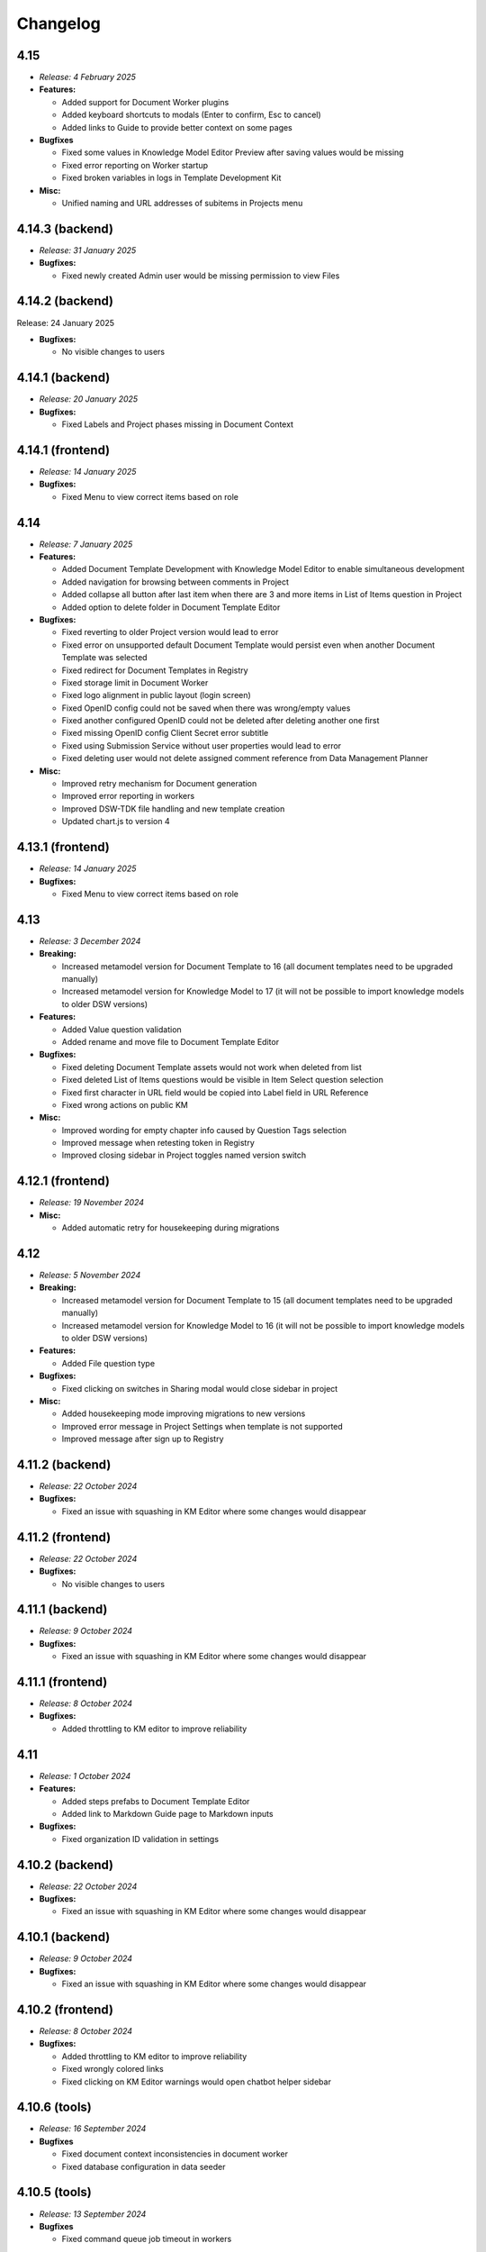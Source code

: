 Changelog
*********

.. _v4.15:

4.15
====

* *Release: 4 February 2025*

* **Features:**

  * Added support for Document Worker plugins
  * Added keyboard shortcuts to modals (Enter to confirm, Esc to cancel)
  * Added links to Guide to provide better context on some pages

* **Bugfixes**

  * Fixed some values in Knowledge Model Editor Preview after saving values would be missing
  * Fixed error reporting on Worker startup
  * Fixed broken variables in logs in Template Development Kit

* **Misc:**

  * Unified naming and URL addresses of subitems in Projects menu

.. _v4.14.3-backend:

4.14.3 (backend)
================

* *Release: 31 January 2025*

* **Bugfixes:**

  * Fixed newly created Admin user would be missing permission to view Files

.. _v4.14.2-backend:

4.14.2 (backend)
================

Release: 24 January 2025

* **Bugfixes:**

  * No visible changes to users

.. _v4.14.1-backend:

4.14.1 (backend)
================

* *Release: 20 January 2025*

* **Bugfixes:**

  * Fixed Labels and Project phases missing in Document Context
  
.. _v4.14.1-frontend:

4.14.1 (frontend)
=================

* *Release: 14 January 2025*

* **Bugfixes:**

  * Fixed Menu to view correct items based on role

.. _v4.14:

4.14
====

* *Release: 7 January 2025*

* **Features:**

  * Added Document Template Development with Knowledge Model Editor to enable simultaneous development
  * Added navigation for browsing between comments in Project
  * Added collapse all button after last item when there are 3 and more items in List of Items question in Project 
  * Added option to delete folder in Document Template Editor

* **Bugfixes:**

  * Fixed reverting to older Project version would lead to error
  * Fixed error on unsupported default Document Template would persist even when another Document Template was selected
  * Fixed redirect for Document Templates in Registry
  * Fixed storage limit in Document Worker
  * Fixed logo alignment in public layout (login screen)
  * Fixed OpenID config could not be saved when there was wrong/empty values
  * Fixed another configured OpenID could not be deleted after deleting another one first
  * Fixed missing OpenID config Client Secret error subtitle
  * Fixed using Submission Service without user properties would lead to error
  * Fixed deleting user would not delete assigned comment reference from Data Management Planner
   
* **Misc:**

  * Improved retry mechanism for Document generation
  * Improved error reporting in workers
  * Improved DSW-TDK file handling and new template creation
  * Updated chart.js to version 4

.. _v4.13.1-frontend:

4.13.1 (frontend)
=================

* *Release: 14 January 2025*

* **Bugfixes:**

  * Fixed Menu to view correct items based on role

.. _v4.13:

4.13
====

* *Release: 3 December 2024*

* **Breaking:**

  * Increased metamodel version for Document Template to 16 (all document templates need to be upgraded manually)
  * Increased metamodel version for Knowledge Model to 17 (it will not be possible to import knowledge models to older DSW versions)

* **Features:**

  * Added Value question validation
  * Added rename and move file to Document Template Editor

* **Bugfixes:**

  * Fixed deleting Document Template assets would not work when deleted from list
  * Fixed deleted List of Items questions would be visible in Item Select question selection
  * Fixed first character in URL field would be copied into Label field in URL Reference
  * Fixed wrong actions on public KM

* **Misc:**

  * Improved wording for empty chapter info caused by Question Tags selection
  * Improved message when retesting token in Registry
  * Improved closing sidebar in Project toggles named version switch

.. _v4.12.1-frontend:

4.12.1 (frontend)
=================

* *Release: 19 November 2024*

* **Misc:**

  * Added automatic retry for housekeeping during migrations

.. _v4.12:

4.12
====

* *Release: 5 November 2024*

* **Breaking:**

  * Increased metamodel version for Document Template to 15 (all document templates need to be upgraded manually)
  * Increased metamodel version for Knowledge Model to 16 (it will not be possible to import knowledge models to older DSW versions)

* **Features:**

  * Added File question type

* **Bugfixes:**

  * Fixed clicking on switches in Sharing modal would close sidebar in project

* **Misc:**

  * Added housekeeping mode improving migrations to new versions
  * Improved error message in Project Settings when template is not supported
  * Improved message after sign up to Registry

.. _v4.11.2-backend:

4.11.2 (backend)
================

* *Release: 22 October 2024*

* **Bugfixes:**

  * Fixed an issue with squashing in KM Editor where some changes would disappear

.. _v4.11.2-frontend:

4.11.2 (frontend)
=================

* *Release: 22 October 2024*

* **Bugfixes:**

  * No visible changes to users

.. _v4.11.1-backend:

4.11.1 (backend)
================

* *Release: 9 October 2024*

* **Bugfixes:**

  * Fixed an issue with squashing in KM Editor where some changes would disappear

.. _v4.11.1-frontend:

4.11.1 (frontend)
=================

* *Release: 8 October 2024*

* **Bugfixes:**

  * Added throttling to KM editor to improve reliability

.. _v4.11:

4.11
====

* *Release: 1 October 2024*

* **Features:**

  * Added steps prefabs to Document Template Editor
  * Added link to Markdown Guide page to Markdown inputs

* **Bugfixes:**

  * Fixed organization ID validation in settings

.. _v4.10.2-backend:

4.10.2 (backend)
================

* *Release: 22 October 2024*

* **Bugfixes:**

  * Fixed an issue with squashing in KM Editor where some changes would disappear

.. _v4.10.1-backend:

4.10.1 (backend)
================

* *Release: 9 October 2024*

* **Bugfixes:**

  * Fixed an issue with squashing in KM Editor where some changes would disappear

.. _v4.10.2-frontend:

4.10.2 (frontend)
=================

* *Release: 8 October 2024*

* **Bugfixes:**

  * Added throttling to KM editor to improve reliability
  * Fixed wrongly colored links
  * Fixed clicking on KM Editor warnings would open chatbot helper sidebar
  
.. _v4.10.6-tools:

4.10.6 (tools)
==============

* *Release: 16 September 2024*

* **Bugfixes**

  * Fixed document context inconsistencies in document worker
  * Fixed database configuration in data seeder

.. _v4.10.5-tools:

4.10.5 (tools)
==============

* *Release: 13 September 2024*

* **Bugfixes**

  * Fixed command queue job timeout in workers

.. _v4.10.4-tools:

4.10.4 (tools)
==============

* *Release: 10 September 2024*

* **Bugfixes:**

  * Fixed selection of SMTP security mechanism in mailer

.. _v4.10.1-frontend:

4.10.1 (frontend)
=================

* *Release: 9 September 2024*

* **Security:**

  * Fixed libexpat vulnerabilities CVE-2024-45490, CVE-2024-45491, CVE-2024-45492

.. _v4.10.3-tools:

4.10.3 (tools)
==============

* *Release: 9 September 2024*

* **Security:**

  * Fixed libexpat vulnerabilities CVE-2024-45490, CVE-2024-45491, CVE-2024-45492

.. _v4.10.2-tools:

4.10.2 (tools)
==============

* *Release: 6 September 2024*

* **Bugfixes:**

  * Fixed build-info.sh script for Git tags

.. _v4.10.1-tools:

4.10.1 (tools)
==============

* *Release: 4 September 2024*

* **Bugfixes:**

  * Fixed unknown metamodel version 14 in TDK

.. _v4.10:

4.10
====

* *Release: 3 September 2024*

* **Breaking:**

  * Increased metamodel version for Document Template to 14 (all document templates need to be upgraded manually)
  * Increased metamodel version for Knowledge Model to 15 (it will not be possible to import knowledge models to older DSW versions)

* **Features:**

  * Added Item Select question type
  * Added Knowledge Model appendix to enable adding references
  * Added order to items in Registry
  * Added information about ongoing migration to all Project tabs
  * Improved wording in tags selection while creating a Project for Knowledge Models with no tags
  * Improved Document Context with additional Project details

* **Bugfixes:**

  * Fixed wrongly displayed time in About modal in Registry
  * Fixed chapter names would be displayed when they had some resolved comments but the switch to display them was turned off
  * Fixed Preview would break after trying to delete used Document Template
  * Fixed error when renaming version in a Project

.. _v4.9.6-tools:

4.9.6 (tools)
==============

* *Release: 16 September 2024*

* **Bugfixes**

  * Fixed document context inconsistencies in document worker
  * Fixed database configuration in data seeder

.. _v4.9.5-tools:

4.9.5 (tools)
==============

* *Release: 13 September 2024*

* **Bugfixes**

  * Fixed command queue job timeout in workers

.. _v4.9.4-tools:

4.9.4 (tools)
=============

* *Release: 10 September 2024*

* **Bugfixes:**

  * Fixed selection of SMTP security mechanism in mailer

.. _v4.9.1-frontend:

4.9.1 (frontend)
================

* *Release: 9 September 2024*

* **Security:**

  * Fixed libexpat vulnerabilities CVE-2024-45490, CVE-2024-45491, CVE-2024-45492

.. _v4.9.3-tools:

4.9.3 (tools)
=============

* *Release: 9 September 2024*

* **Security:**

  * Fixed libexpat vulnerabilities CVE-2024-45490, CVE-2024-45491, CVE-2024-45492

.. _v4.9.2-tools:

4.9.2 (tools)
=============

* *Release: 6 September 2024*

* **Bugfixes:**

  * Fixed build-info.sh script for Git tags

.. _v4.9.1-backend:

4.9.1 (backend)
===============

* *Release: 9 August 2024*

* **Bugfixes:**

  * Fix missing validation when creating a Project through API

.. _v4.9.1-tools:

4.9.1 (tools)
=============

* *Release: 9 August 2024*

* **Security:**

  * Updated Docker image due to vulnerability CVE-2024-38428

.. _v4.9:

4.9
===

* *Release: 6 August 2024*

* **Features:**

  * Added option to view all resolved Comments
  * Added possibility to assign Comments to Users
  * Added Mailer version to About modal in Registry
  * Improved sidetabs (TODOs, Comments and Version History) in Project to be persistent on reload or reopen

* **Bugfixes:**

  * Fixed email was sent when User added themselves to a Project
  * Fixed other present Users name was not visible whole in anonymous Project Sharing

.. _v4.8.1-backend:

4.8.1 (backend)
===============

* *Release: 9 August 2024*

* **Bugfixes:**

  * Fix missing validation when creating a Project through API

.. _v4.8.2-tools:

4.8.2 (tools)
=============

* *Release: 9 August 2024*

* **Security:**

  * Updated Docker image due to vulnerability CVE-2024-38428

.. _v4.8.2-frontend:

4.8.2 (frontend)
================

* *Release: 24 July 2024*

* **Bugfixes:**

  * Fixed integration question search when requests take too long

.. _v4.8.1-frontend:

4.8.1 (frontend)
================

* *Release: 8 July 2024*

* **Security:**

  * Updated Docker image due to vulnerability CVE-2024-5535

.. _v4.8.1-tools:

4.8.1 (tools)
=============

* *Release: 4 July 2024*

* **Security:**

  * Updated Docker image due to vulnerability CVE-2024-5535

.. _v4.8:

4.8
===

* *Release: 2 July 2024*

* **Features:**

  * Added collapse for follow-up questions in Questionnaire
  * Added information on which Document Template was used to create a Document to Documents List
  * Added scroll to newly added Item in List of Items question in a Questionnaire an item in the questionnaire, enhancing clarity by scrolling to newly added item
  * Improved loading of Project Detail
  * Improved error message when using wrong ID/token in Registry
  * Reworked Share modal in Project Detail improving handling of Project link

* **Bugfixes:**

  * Fixed Project would disconnect when closed and reopened too fast
  * Fixed deleting a Project would not be possible if the user was not the owner but had deletion rights
  * Fixed metamodel version label in Registry
  * Fixed revoking all active sessions would delete all App and API keys

* **Misc:**

  * Upgraded Font Awesome used for icons to version 6

.. _v4.7.2-frontend:

4.7.2 (frontend)
================

* *Release: 24 July 2024*

* **Bugfixes:**

  * Fixed integration question search when requests take too long

.. _v4.7.1-frontend:

4.7.1 (frontend)
================

* *Release: 8 July 2024*

* **Security:**

  * Updated Docker image due to vulnerability CVE-2024-5535

.. _v4.7.1-tools:

4.7.1 (tools)
=============

* *Release: 4 July 2024*

* **Security:**

  * Updated Docker image due to vulnerability CVE-2024-5535

.. _v4.7.1-backend:

4.7.1 (backend)
===============

* *Release: 26 June 2024*

* **Bugfixes:**

  * Fixed synchronization of default role

.. _v4.7:

4.7
===

* *Release: 5 June 2024*

* **Features:**

  * Added collapse all items within a List of Items questions in Questionnaire

* **Bugfixes:**

  * Fixed link to Registry from Knowledge Model import
  * Fixed AND button in Projects list filter of users would do nothing

* **Misc:**

  * Unified visual styles of TODOs and Comments in Questionnaire

.. _v4.6.1-backend:

4.6.1 (backend)
===============

* *Release: 26 June 2024*

* **Bugfixes:**

  * Fixed synchronization of default role

.. _v4.6.2-frontend:

4.6.2 (frontend)
================

* *Release: 22 May 2024*

* **Bugfixes**

  * Fixed configurable Registry title
  * Fixed links to book references

.. _v4.6.1-frontend:

4.6.1 (frontend)
================

* *Release: 14 May 2024*

* **Bugfixes**

  * Fixed link to the DSW Registry from Document Template Import

.. _v4.6:

4.6
===

* *Release: 7 May 2024*

* **Features:**

  * Added information to Project Settings that the Project Template has to be shared with others in order to be visible
  * Reworked cancel buttons in create forms

* **Bugfixes**

  * Fixed some parts of Project were not accessible when Project was shared with a public link in edit mode
  * Fixed comments in threads in Projects had random order
  * Fixed routing after clicking on Cancel in several Create forms
  * Fixed redirect after log in from public questionnaire
  * Fixed Markdown newlines using \ would not render correctly in Document
  * Fixed delete buttons in Submission Service settings would submit the whole form
  * Fixed Submission Settings had Save button even when there was no change
  * Fixed create new Document Template form would suggest a wrong version number
  * Fixed some menu items were only partially clickable
  * Fixed rare wrong rendering of icons

.. _v4.5.2-backend:

4.5.2 (backend)
===============

* *Release: 15 April 2024*

* **Bugfixes**

  * Fixed bottleneck in metric and indication computations

.. _v4.5.1-backend:

4.5.1 (backend)
===============

* *Release: 9 April 2024*

* **Bugfixes**

  * No visible changes to users

.. _v4.5.4-frontend:

4.5.4 (frontend)
================

* *Release: 22 May 2024*

* **Bugfixes**

  * Fixed configurable Registry title
  * Fixed links to book references

.. _v4.5.3-frontend:

4.5.3 (frontend)
================

* *Release: 14 May 2024*

* **Bugfixes**

  * Fixed link to the DSW Registry from Document Template Import

.. _v4.5.2-frontend:

4.5.2 (frontend)
================

* *Release: 8 April 2024*

* **Bugfixes**

  * No visible changes to users

.. _v4.5.1-frontend:

4.5.1 (frontend)
================

* *Release: 5 April 2024*

* **Bugfixes**

  * Fixed style customizations

.. _v4.5:

4.5
===

* *Release: 2 April 2024*

* **Features:**

  * Added hide option in secrets settings
  * Added consistent spacing for settings items
  * Improved selected tags in project settings to clarify which tags are selected

* **Bugfixes:**

  * Fixed problem that URL input would not be recognized as URL in textbox fields in forms

.. _v4.4.1-backend:

4.4.1 (backend)
===============

* *Release: 15 April 2024*

* **Bugfixes**

  * Fixed bottleneck in metric and indication computations

.. _v4.4.1-tools:

4.4.1 (tools)
=============

* *Release: 19 March 2024*

* **Bugfixes:**

  * Fixed color handling in mailer

.. _v4.4:

4.4
===

* *Release: 6 March 2024*

* **Features:**

  * Added create project from template from projects list dropdown menu
  * Improved project creation form
  * Improved move functionality in knowledge model editor with highlighting item that is being moved
  * Adjusted color of non-desirable questions

* **Bugfixes:**

  * Fixed downloading documents from read-only sharing projects would not work
  * Fixed migrating project would not change "updated at" value

.. _v4.3.2-tools:

4.3.2 (tools)
=============

* *Release: 19 March 2024*

* **Bugfixes:**

  * Fixed color handling in mailer

.. _v4.3.1-backend:

4.3.1 (backend)
===============

* *Release: 26 February 2024*

* **Bugfixes:**

  * No visible changes to users

.. _v4.3.1-tools:

4.3.1 (tools)
=============

* *Release: 21 February 2024*

* **Bugfixes:**

  * Fixed getting config in mailer for Registry

.. _v4.3:

4.3
===

* *Release: 6 February 2024*

* **Features:**

  * Added possibility to import document templates from registry if unsupported metamodel using update badge
  * Added information who created the feedback to GitHub issue

* **Bugfixes:**

  * Fixed wrong special characters coding in machine actionable formats
  * Fixed unclear error message for forgotten password
  * Fixed TDK watch mode errors after descriptor change
  * Fixed typehints for public projects

.. _v4.2.2-backend:

4.2.2 (backend)
===============

* *Release: 1 February 2024*

* **Bugfixes:**

  * Fixed wrongly shown project tags

.. _v4.2.2-frontend:

4.2.1 (frontend)
================

* *Release: 24 January 2024*

* **Bugfixes:**

  * Fixed project typehints for anonymous users

.. _v4.2.1-backend:

4.2.1 (backend)
===============

* *Release: 24 January 2024*

* **Bugfixes:**

  * Fixed cleaning temporary-generated documents

.. _v4.2.1-tools:

4.2.1 (tools)
=============

* *Release: 8 January 2024*

* **Security:**

  * Use Jinja2 sandboxed environment for document generation.
  * Fixed CVE-2023-7104.

.. _v4.2:

4.2
===

* *Release: 2 January 2024*

* **Bugfixes:**

  * Fixed unset project from document template editor preview on deletion of project.
  * Fixed knowledge model editor buttons position for small screens.
  * Fixed not unfolding project actions menu.
  * Fixed wrong link to SDK in widget integration URL description.

.. _v4.1.1-frontend:

4.1.1 (frontend)
================

* *Release: 18 December 2023*

* **Bugfixes:**

  * Fixed links to questions in questionnaires.

.. _v4.1.2-tools:

4.1.2 (tools)
=============

* *Release: 8 January 2024*

* **Security:**

  * Use Jinja2 sandboxed environment for document generation.
  * Fixed CVE-2023-7104.

.. _v4.1.1-tools:

4.1.1 (tools)
=============

* *Release: 12 December 2023*

* **Bugfixes:**

  * Fixed retry mechanism for command queue used in workers.

.. _v4.1.1-backend:

4.1.1 (backend)
===============

* *Release: 11 December 2023*

* **Bugfixes:**

  * Fixed upgrading the Document Template metamodel version for Document Template Editors.

.. _v4.1:

4.1
===

* *Release: 5 December 2023*

* **Features:**

  * Added project actions and created new `integration SDK <https://github.com/ds-wizard/dsw-integration-sdk>`__ for that and other existing integrations.

* **Bugfixes:**

  * Fixed primary color that didn't work correctly on some elements after 4.0 rework.
  * Fixed Jinja2 template error reporting when generating documents.
  * Fixed pagination after deleting last items in listings.

* **Misc:**

  * Unified UID and GID in Docker images.

.. _v4.0.1-tools:

4.0.1 (tools)
=============

* *Release: 12 December 2023*

* **Bugfixes:**

  * Fixed retry mechanism for command queue used in workers.

.. _v4.0.3-frontend:

4.0.3 (frontend)
================

* *Release: 1 December 2023*

* **Bugfixes:**

  * No visible changes to users.

.. _v4.0.2-frontend:

4.0.2 (frontend)
================

* *Release: 20 November 2023*

* **Bugfixes:**

  * Fixed links to other apps.
  * Fixed clearing tokens after logout.

.. _v4.0.1-backend:

4.0.1 (backend)
===============

* *Release: 14 November 2023*

* **Bugfixes:**

  * Fixed duplicate documents in document lists.

.. _v4.0.1-frontend:

4.0.1 (frontend)
================

* *Release: 14 November 2023*

* **Bugfixes:**

  * Fixed OpenID login buttons.
  * Fixed favicon.

* **Misc:**

  * Removed style version from about dialog (as it is no longer used since 4.0).

.. _v4.0:

4.0
===

* *Release: 13 November 2023*

* **Features:**

  * Introduced nested routes, client now runs on ``/wizard`` and server on ``/wizard-api``, so that both can run on single subdomain.
  * SASS was removed from the client image, and styling options have been reworked.
  * Integration response is now shown as plain text in the questionnaire version history, so the raw Markdown code is not visible there.
  * Added focus to the first input field when adding a new or opening an existing entity in the KM editor.

* **Bugfixes:**

  * Fixed non-desirable follow-up questions in questionnaires so there is no empty box.
  * Fixed warnings for deleted entities in the KM editor.
  * Fixed watch mode termination in TDK in some cases.
  * Fixed creating templates with brackets in name in TDK.

.. _v3.28:

3.28
====

* *Release: 3 October 2023*

* **Features:**

  * Added a button to add another sibling entity in the navigation tree in the knowledge model editor.
  * Question tags are now preselected when creating a project migration if they were used in the original project.
  * Error is now shown in the user create form when the email is already used.
  * Added support for more fonts in PDF documents.
  * Improve the performance of knowledge model editors and projects.

* **Bugfixes:**

  * Fixed selecting of knowledge model on project creation after the selected knowledge model was removed.
  * Fixed user filter on the project list after unselecting a user and selecting another one.
  * Fixed preview of files with incompatible character encoding.
  * Fixed questionnaire navigation tree showing non-desirable questions when they should be hidden.
  * Fixed minor issues in document template selection when creating a new document.
  * Fixed integration in KM editor showing deleted questions are used.

* **Misc:**

  * Changed the default user role from data steward to researcher when a new wizard instance is started.

.. _v3.27.1-tools:

3.27.1 (tools)
==============

* *Release: 20 September 2023*

* **Bugfixes:**

  * Fix detection of PDF output document format.

.. _v3.27.1-backend:

3.27.1 (backend)
================

* *Release: 20 September 2023*

* **Bugfixes:**

  * Fixed document template formats that didn't work under certain conditions.

.. _v3.27.1-frontend:

3.27.1 (frontend)
=================

* *Release: 7 September 2023*

* **Security:**

  * Fixed CVE-2023-32559 and CVE-2023-32002.

.. _v3.27:

3.27
====

* *Release: 5 September 2023*

* **Features:**

  * Added notification emails about newly created and expiring API keys.
  * Added explicit info when there are no questions in an item.

* **Bugfixes:**

  * Fixed filters on list views when changing filters while items are loading.
  * Fixed project tags filter when removing last tag.
  * Fixed Life Science Login badge.

* **Miscs:**

  * Removed credentials authentication from TDK, API keys should be used instead.

.. _v3.26.2-tools:

3.26.2 (tools)
==============

* *Release: 20 September 2023*

* **Bugfixes:**

  * Fix detection of PDF output document format.

.. _v3.26.1-backend:

3.26.1 (backend)
================

* *Release: 20 September 2023*

* **Bugfixes:**

  * Fixed document template formats that didn't work under certain conditions.

.. _v3.26.1-tools:

3.26.1 (tools)
==============

* *Release: 10 August 2023*

* **Bugfixes:**

  * Fixed loading custom mail config in mailer.

.. _v3.26.1-frontend:

3.26.1 (frontend)
=================

* *Release: 10 August 2023*

* **Bugfixes:**

  * Fixed the knowledge model filter on the project list.

.. _v3.26:

3.26
====

* *Release: 1 August 2023*

* **Features:**

  * Added explicit info when there are no questions in a chapter.
  * Comments tab is now highlighted when comments are open on a specific question.

* **Bugfixes:**

  * Fixed cursor on radio input in the document template format selection.
  * Fixed file upload UI in the document template editor.
  * Fixed description in Markdown inputs.
  * Fixed deleting queued documents (the dropdown menu was sometimes disappearing).
  * Fixed link to document template development from the Data Steward dashboard.
  * Fixed displaying of alphabetical identifiers for answers, choices, and items.

* **Misc:**

  * Default role was changed to Researcher when running a fresh instance.
  * Deleting users is now much faster.
  * Upgraded Bootstrap to 5.3.0 in frontend.

* **More:**

  * `API Changelog 3.25.0 ➔ 3.26.0 <https://api-docs.ds-wizard.org/changelogs/3.25.0-3.26.0.html>`__

.. _v3.25.1-tools:

3.25.1 (tools)
==============

* *Release: 10 August 2023*

* **Bugfixes:**

  * Fixed loading custom mail config in mailer.

.. _v3.25.3-frontend:

3.25.3 (frontend)
=================

* *Release: 10 August 2023*

* **Bugfixes:**

  * Fixed the knowledge model filter on the project list.

.. _v3.25.1-backend:

3.25.1 (backend)
=================

* *Release: 19 July 2023*

* **Bugfixes:**

  * Fixed user activation when logging in for the first time using OpenID, and no Terms of Service or Privacy Policy were set.

.. _v3.25.2-frontend:

3.25.2 (frontend)
=================

* *Release: 18 July 2023*

* **Bugfixes:**

  * Fixed preview of item questions in KM Editor that could sometimes cause two items to have the same value when filling them in.

.. _v3.25.1-frontend:

3.25.1 (frontend)
=================

* *Release: 6 July 2023*

* **Bugfixes:**

  * Fixed change logo button in settings (affects only instances where this is enabled).

.. _v3.25:

3.25
====

* *Release: 4 July 2023*

* **Features:**

  * Added revoke all to `active sessions <https://guide.ds-wizard.org/en/3.25/application/profile/edit/active-sessions.html>`__.
  * Added Terms of Service and/or Privacy agreement confirmation during SSO sign up when they are set.
  * `Preview in KM Editor <https://guide.ds-wizard.org/en/3.25/application/knowledge-models/editors/detail/preview.html#km-editor-preview>`__ now opens on current question (corresponding answers are pre-selected if the question is nested).
  * Improved `phase selection <https://guide.ds-wizard.org/en/3.25/application/projects/list/detail/questionnaire.html#questionnaire-current-phase>`__ in questionnaire and phase description is now used.
  * Improved question tags selection when `creating a new project <https://guide.ds-wizard.org/en/3.25/application/projects/list/create.html#create-project-custom>`__ to make it more clear which questions will be used.
  * Added support for uploading more files in document template editor.

* **Bugfixes:**

  * Fixed links from TODOs or comments to questions in collapsed items (they now expand).
  * Fixed SMTP configuration without username and password for authentication.

* **Misc:**

  * Added *robots.txt* to client and server to prevent indexing of the applications.

* **More:**

  * `API Changelog 3.24.0 ➔ 3.25.0 <https://api-docs.ds-wizard.org/changelogs/3.24.0-3.25.0.html>`__

.. _v3.24.1-frontend:

3.24.1 (frontend)
=================

* *Release: 6 July 2023*

* **Bugfixes:**

  * Fixed change logo button in settings (affects only instances where this is enabled).

.. _v3.24.1-backend:

3.24.1 (backend)
================

* *Release: 14 June 2023*

* **Bugfixes:**

  * Fixed generating documents that contain more than one whitespace in the filename.

* **More:**

  * `API Changelog 3.24.0 ➔ 3.24.1 <https://api-docs.ds-wizard.org/changelogs/3.24.0-3.24.1.html>`__

.. _v3.24:

3.24
====

* *Release: 30 May 2023*

* **Features:**

  * List views (such as project list or knowledge model list) have been reworked so that only the results are reloaded instead of the whole page. Therefore, the search field should not loose focus when typing slowly.
  * Added warning before the user session expires.
  * Improved information on detail pages (such as knowledge model or document template).

* **Bugfixes:**

  * Fixed document generation when there were inconsistent replies after questionnaire migration.
  * Fixed icon alignment in questionnaire import.
  * Fixed color transition for menu icons.

* **Misc:**

  * All document templates from DSW Registry now use WeasyPrint instead of wkhtmltopdf for PDF formats.
  * It is recommended to migrate your existing PDF template to `WeasyPrint <https://github.com/ds-wizard/engine-tools/blob/develop/packages/dsw-document-worker/support/steps/weasyprint.md>`__ as wkhtmltopdf will be removed in the future.

* **More:**

  * `API Changelog 3.23.0 ➔ 3.24.0 <https://api-docs.ds-wizard.org/changelogs/3.23.0-3.24.0.html>`__

.. _v3.23.3-backend:

3.23.3 (backend)
================

* *Release: 14 June 2023*

* **Bugfixes:**

  * Fixed generating documents that contain more than one whitespace in the filename.

* **More:**

  * `API Changelog 3.23.2 ➔ 3.23.3 <https://api-docs.ds-wizard.org/changelogs/3.23.2-3.23.3.html>`__

.. _v3.23.2-backend:

3.23.2 (backend)
================

* *Release: 25 May 2023*

* **Bugfixes:**

  * Fixed API key expiration to use the value set when creating it.

* **More:**

  * `API Changelog 3.23.1 ➔ 3.23.2 <https://api-docs.ds-wizard.org/changelogs/3.23.1-3.23.2.html>`__

.. _v3.23.1-backend:

3.23.1 (backend)
================

* *Release: 4 May 2023*

* **Bugfixes:**

  * Fixed loading RSA private key if set only in the ENV variable.

* **More:**

  * `API Changelog 3.23.0 ➔ 3.23.1 <https://api-docs.ds-wizard.org/changelogs/3.23.0-3.23.1.html>`__

.. _v3.23:

3.23
====

* *Release: 2 May 2023*

* **Features:**

  * Added the possibility to generate `API keys <https://guide.ds-wizard.org/en/3.23/application/profile/edit/api-keys.html#api-keys>`__ to access the API instead of using username and password. The API keys also work when 2FA is enabled.
  * Added an overview of all `active sessions <https://guide.ds-wizard.org/en/3.23/application/profile/edit/active-sessions.html>`__.
  * It is now possible to use HTML for `login info <https://guide.ds-wizard.org/en/3.23/application/administration/settings/user-interface/dashboard-and-login-screen.html#login-info>`__.
  * Added possibility for `sidebar login info <https://guide.ds-wizard.org/en/3.23/application/administration/settings/user-interface/dashboard-and-login-screen.html#sidebar-login-info>`__ under the login box.
  * Welcome warning and info have been reworked to `announcements <https://guide.ds-wizard.org/en/3.23/application/administration/settings/user-interface/dashboard-and-login-screen.html#announcements>`__ -- it is now possible to have an unlimited list of announcements of different levels and choose if they are visible on the dashboard and/or login screen.
  * Added sort by created to document template list.
  * Improved progress bar in project migration.
  * The warnings tab in the knowledge model editor is now automatically closed when the last one is resolved.
  * Improved form actions to make them more visible when forms change.

* **Bugfixes:**

  * Fixed project indication calculation after import or project migration.
  * Fixed double error message when deleting failed in list views.
  * Fixed buttons in email templates in Outlook.
  * Fixed phase in a questionnaire after project migration if the phase no longer exists.
  * Fixed dropdown menus in the sidebar when the page was scrolled.
  * Fixed knowledge model export from the knowledge model list.

* **Misc:**

  * Speed up processing and generating of documents.

* **More:**

  * `API Changelog 3.22.0 ➔ 3.23.0 <https://api-docs.ds-wizard.org/changelogs/3.22.0-3.23.0.html>`__

.. _v3.22.1-tools:

3.22.1 (tools)
==============

* *Release: 14 April 2023*

* **Bugfixes:**

  * Fixed sending mails when configuration is loaded from database.

.. _v3.22.3-backend:

3.22.3 (backend)
================

* *Release: 13 April 2023*

* **Bugfixes:**

  * Fixed the selected phase in projects when migrating from a knowledge model without phases to a knowledge model with phases.

* **More:**

  * `API Changelog 3.22.2 ➔ 3.22.3 <https://api-docs.ds-wizard.org/changelogs/3.22.2-3.22.3.html>`__

.. _v3.22.2-backend:

3.22.2 (backend)
================

* *Release: 12 April 2023*

* **Bugfixes:**

  * Fixed an issue that sometimes caused suggesting the same knowledge model multiple times when creating a new project or knowledge model editor.

* **More:**

  * `API Changelog 3.22.1 ➔ 3.22.2 <https://api-docs.ds-wizard.org/changelogs/3.22.1-3.22.2.html>`__

.. _v3.22.1-frontend-backend:

3.22.1 (frontend, backend)
==========================

* *Release: 11 April 2023*

* **Bugfixes:**

  * Fixed database migration of existing KM editors after 3.22 that could cause unexpected KM editor version or missing metadata (such as readme).
  * Fixed publish process in KM editor and Document Template Editor that could be confusing after 3.22 changes.
  * Fixed deleting KM editor when it is migrating.

* **More:**

  * `API Changelog 3.22.0 ➔ 3.22.1 <https://api-docs.ds-wizard.org/changelogs/3.22.0-3.22.1.html>`__

.. _v3.22:

3.22
====

* *Release: 4 April 2023*

* **Features:**

  * Added the possibility to set a knowledge model as deprecated so researchers cannot use it to create new projects.
  * Added `phase editor <https://guide.ds-wizard.org/en/3.22/application/knowledge-models/editors/detail/phases.html#km-editor-phases>`__ to KM Editor (similar to Tag editor).
  * Renamed `Template` tab to `Settings` in the document template editor to make it consistent with KM Editor or Project.
  * Added link to selected project in document template editor preview.
  * Position in the questionnaire is now remembered when switching tabs in the project (such as going to preview and back to the questionnaire).
  * Warnings tab in the project is now automatically closed when the last one is resolved.
  * Projects are no longer filtered by current user if the user is admin.
  * Improved accessibility of unanswered question indications and metrics (as well as adding an option to hide non-desirable questions).
  * Added information about a version of all components in the About modal.
  * Improved add button labels in various forms to make it easier to understand what they add.
  * Added support for DKIM signing for emails.
  * Added experimental `weasyprint step <https://github.com/ds-wizard/engine-tools/blob/develop/packages/dsw-document-worker/support/steps/weasyprint.md>`__ in document templates for better PDF documents generation.
  * User details are now updated in the menu after editing your own profile.
  * Added link to the DSW Registry from locale detail.

* **Bugfixes:**

  * Fixed visible first chapter in KM Editor preview when deleted.
  * Fixed inconsistent update label for badge and action for KM migration.
  * Fixed failing to publish knowledge models due to wrong event squashing in some cases.
  * Fixed redirect to login when opening the project after the session has expired.
  * Fixed a visual bug in the project selection dropdown in the document template editor preview.
  * Fixed text overflow for long questions/answers in the project import view.
  * Fixed image previews in the document template editor.
  * Fixed downloading document template with DSW TDK.
  * Fixed dropdown menu separators in list views.

* **Misc:**

  * Added support for RO-Crates (`RO-Crate Importer <https://github.com/ds-wizard/dsw-ro-crate-importer>`__ and `RO-Crate Template <https://github.com/ds-wizard/ro-crate-template>`__)
  * Improved default English locale metadata.
  * Added support for arm64 builds for most of the Docker images.

* **More:**

  * `API Changelog 3.21.0 ➔ 3.22.0 <https://api-docs.ds-wizard.org/changelogs/3.21.0-3.22.0.html>`__

.. _v3.21:

3.21
====

* *Release: 7 March 2023*
* **Key changes:**
  
  * Two-factor authentication (2FA)
  * i18n support in document templates
  * RO-Crate import/export
  * Warnings on imports
  * Various optimizations and UI fixes

.. _v3.20.3-frontend:

3.20.3 (frontend)
=================

* *Release: 21 February 2023*
* **Key changes:**
  
  * Fix vulnerabilities in the base image

.. _v3.20.2-frontend:

3.20.2 (frontend)
=================

* *Release: 10 February 2023*
* **Key changes:**
  
  * Fix based on when creating new document template

.. _v3.20.2-tools:

3.20.2 (tools)
==============

* *Release: 10 February 2023*
* **Key changes:**
  
  * Fix updating template.json using TDK
  * Fix retrieving app config and questionnaire for documents

.. _v3.20.1-tools:

3.20.1 (tools)
==============

* *Release: 9 February 2023*
* **Key changes:**
  
  * Fix creating document template draft from TDK

.. _v3.20.1-frontend:

3.20.1 (frontend)
=================

* *Release: 8 February 2023*
* **Key changes:**
  
  * Fix document template detail in registry

.. _v3.20:

3.20
====

* *Release: 7 February 2023*
* **Key changes:**
  
  * Document template editor (`idea <https://ideas.ds-wizard.org/posts/10/document-template-editor>`__)
  * Mark document template as legacy
  * Various UI improvements and fixes

.. _v3.19.3-backend:

3.19.3 (backend)
================

* *Release: 17 January 2023*
* **Key changes:**
  
  * Fix importing KM if file contains .ttl

.. _v3.19.2-tools:

3.19.2 (tools)
==============

* *Release: 17 January 2023*
* **Key changes:**
  
  * Fix version identification in tools

.. _v3.19.1-tools:

3.19.1 (tools)
==============

* *Release: 15 January 2023*
* **Key changes:**
  
  * Fix path serialization in TDK

.. _v3.19.2-backend:

3.19.2 (backend)
================

* *Release: 12 January 2023*
* **Key changes:**
  
  * Fix synchronization of locales from Registry

.. _v3.19.1-frontend:

3.19.1 (frontend)
=================

* *Release: 6 January 2023*
* **Key changes:**
  
  * Fix narrow panel in project import view

.. _v3.19.1-backend:

3.19.1 (backend)
================

* *Release: 3 January 2023*
* **Key changes:**
  
  * Fix loading string variable from env

.. _v3.19:

3.19
====

* *Release: 3 January 2023*
* **Key changes:**
  
  * Indications computation
  * Minor UI improvements and fixes

.. _v3.18.4-backend:

3.18.4 (backend)
================

* *Release: 16 December 2022*
* **Key changes:**
  
  * Fix app limit recompute

.. _v3.18.3-frontend:

3.18.3 (frontend)
=================

* *Release: 15 December 2022*
* **Key changes:**
  
  * Fix fallback to default in plural locale strings

.. _v3.18.3-backend:

3.18.3 (backend)
================

* *Release: 2 December 2022*
* **Key changes:**
  
  * Add LOC_PERM in default Admin perms
  * Fix deleting comment threads
  * Fix not sending a questionnaire event uuid when creating document

.. _v3.18.2-frontend:

3.18.2 (frontend)
=================

* *Release: 1 December 2022*
* **Key changes:**
  
  * Fix resolving default locale

.. _v3.18.2-backend:

3.18.2 (backend)
================

* *Release: 1 December 2022*
* **Key changes:**
  
  * Fix resolving default locale

.. _v3.18.1-frontend:

3.18.1 (frontend)
=================

* *Release: 1 December 2022*
* **Key changes:**
  
  * Fix import link from outdated KM alert

.. _v3.18.1-backend:

3.18.1 (backend)
================

* *Release: 1 December 2022*
* **Key changes:**
  
  * Fix description, readme and primary key for locale
  * Fix creating locale when app is registered

.. _v3.18:

3.18
====

* *Release: 29 November 2022*
* **Key changes:**
  
  * Localizations (`idea <https://ideas.ds-wizard.org/posts/23/translate-into-other-languages>`__)
  * Filter file extensions when importing KM or template
  * Logout user when 401 received from API on dashboard

.. _v3.17.1-frontend:

3.17.1 (frontend)
=================

* *Release: 14 November 2022*
* **Key changes:**
  
  * Fix security vulnerabilities in base image

.. _v3.17:

3.17
====

* *Release: 1 November 2022*
* **Key changes:**
  
  * Consistency checks before publishing KM (`idea <https://ideas.ds-wizard.org/posts/77/check-some-consistency-before-publishing-new-km>`__)
  * Filter projects by KM (`idea <https://ideas.ds-wizard.org/posts/87/filter-projects-by-km>`__)
  * Support for ZIP/TAR archives and Excel exports
  * Use of gettext for client localizations
  * Support for OpenID logout functionality

.. _v3.16.3-backend:

3.16.3 (backend)
================

* *Release: 27 October 2022*
* **Key changes:**
  
  * Fix parsing datetime from database

.. _v3.16.2-backend:

3.16.2 (backend)
================

* *Release: 12 October 2022*
* **Key changes:**
  
  * Remove KnowledgeModelCache, PackageCache, QuestionnaireContentCache, and QuestionnaireReportCache

.. _v3.16.1-backend:

3.16.1 (backend)
================

* *Release: 6 October 2022*
* **Key changes:**
  
  * Fix synchronizing feedback issues
  * Fix deleting user when user is set to createdBy in KM editor and questionnaire
  * Fix questionnaire recompute job

.. _v3.16:

3.16
====

* *Release: 4 October 2022*
* **Key changes:**
  
  * Import for replies from other questionnaires (`idea <https://ideas.ds-wizard.org/posts/5/import-answers-to-questionnaires>`__)
  * Collapsible and movable items in list questions
  * Main menu grouping
  * Speed optimizations and refactoring

.. _v3.15.3-tools:

3.15.3 (tools)
==============

* *Release: 17 September 2022*
* **Key changes:**
  
  * Fix worker on-start DB query memory leaks

.. _v3.15.1-backend:

3.15.1 (backend)
================

* *Release: 14 September 2022*
* **Key changes:**
  
  * Add nonce to OpenID

.. _v3.15.2-frontend:

3.15.2 (frontend)
=================

* *Release: 14 September 2022*
* **Key changes:**
  
  * Add nonce to OpenID

.. _v3.15.2-tools:

3.15.2 (tools)
==============

* *Release: 7 September 2022*
* **Key changes:**
  
  * Fix timezone for job retrieval in workers

.. _v3.15.1-frontend:

3.15.1 (frontend)
=================

* *Release: 7 September 2022*
* **Key changes:**
  
  * Fix document and project template labels

.. _v3.15.1-tools:

3.15.1 (tools)
==============

* *Release: 7 September 2022*
* **Key changes:**

  * Fix document generation exception handling

.. _v3.15:

3.15
====

* *Release: 5 September 2022*
* **Key changes:**
  
  * Project loading optimization
  * Python components refactoring
  * Several other fixes and refactoring

.. _v3.14.1-tools:

3.14.1 (tools)
==============

* *Release: 4 August 2022*
* **Key changes:**
  
  * Fix package-data in dsw-tdk (`new` command)

.. _v3.14.1-backend:

3.14.1 (backend)
================

* *Release: 4 August 2022*
* **Key changes:**
  
  * Fix document preview for anonymous users
  * Fix OpenID and template export endpoints not to require a transaction

.. _v3.14:

3.14
====

* *Release: 2 August 2022*
* **Key changes:**
  
  * Migrate to Bootstrap 5
  * Improve authentication for downloads
  * Python components refactoring

.. _v3.13:

3.13
====

* *Release: 28 June 2022*
* **Key changes:**
  
  * Prevent user leave unsaved changes
  * Improved exceptions monitoring

.. _v3.12.1-tools:

3.12.1 (tools)
==============

* *Release: 13 June 2022*
* **Key changes:**
  
  * Fix document context for anonymous projects

.. _v3.12.1-backend:

3.12.1 (backend)
================

* *Release: 5 June 2022*
* **Key changes:**
  
  * Fix DB pool

.. _v3.12:

3.12
====

* *Release: 31 May 2022*
* **Key changes:**
  
  * New types of value questions
  * KM events optimizations
  * Several bugfixes and UI/UX improvements

.. _v3.11:

3.11
====

* *Release: 3 May 2022*
* **Key changes:**
  
  * Apply all action for KM migrations
  * Improved efficiency of document worker
  * Auto-upgrade default document templates in project
  * Several bugfixes and UI improvements

.. _v3.10.1-backend:

3.10.1 (backend)
================

* *Release: 17 April 2022*
* **Key changes:**
  
  * Fix settings API
  * Exclude common exceptions from Sentry logging

.. _v3.10.2-frontend:

3.10.2 (frontend)
=================

* *Release: 17 April 2022*
* **Key changes:**
  
  * Fix settings API

.. _v3.10.1-frontend:

3.10.1 (frontend)
=================

* *Release: 6 April 2022*
* **Key changes:**
  
  * Fix style builder

.. _v3.10:

3.10
====

* *Release: 5 April 2022*
* **Key changes:**
  
  * Mailer
  * Integration widget
  * Opening Markdown links in new tab/window
  * Several bugfixes and UI improvements

.. _v3.9.1-backend:

3.9.1 (backend)
===============

* *Release: 8 March 2022*
* **Key changes:**
  
  * Fix project migration when there are some documents

.. _v3.9:

3.9
===

* *Release: 1 March 2022*
* **Key changes:**
  
  * Basic password requirements
  * KM Editor: list of questions used with integration
  * Improved project migration
  * Usage statistics for administrators
  * Several bugfixes and UI improvements

.. _v3.8.2-backend:

3.8.2 (backend)
===============

* *Release: 14 February 2022*
* **Key changes:**
  
  * Fix questionnaire migration with move
  * Fix squashing KM editor events when publishing KM package

.. _v3.8.1-backend:

3.8.1 (backend)
===============

* *Release: 2 February 2022*
* **Key changes:**
  
  * Fix version ordering for KM package and templates in Registry

.. _v3.8.1-frontend:

3.8.1 (frontend)
================

* *Release: 1 February 2022*
* **Key changes:**
  
  * Fix KM Editor state

.. _v3.8:

3.8
===

* *Release: 1 February 2022*
* **Key changes:**
  
  * Online collaboration in KM Editor

.. _v3.7:

3.7
===

* *Release: 4 January 2022*
* **Key changes:**
  
  * Projects tagging and filtering

.. _v3.6.1-tools:

3.6.1 (tools)
=============

* *Release: 9 December 2021*
* **Key changes:**
  
  * Fix document context objectify with tags

.. _v3.6:

3.6
===

* *Release: 7 December 2021*
* **Key changes:**
  
  * Enhancing integration question options (item template)

.. _v3.5:

3.5
===

* *Release: 2 November 2021*
* **Key changes:**
  
  * Additional metadata for KM entities
  * Improved document submissions
  * Admin operations

.. _v3.4:

3.4
===

* *Release: 5 October 2021*
* **Key changes:**
  
  * Comments in projects
  * New Jinja filters for document context handling

.. _v3.3:

3.3
===

* *Release: 8 September 2021*
* **Key changes:**
  
  * Improved default document template
  * Improved template development experience
  * Enhanced Search API
  * Several fixes

.. _v3.2.2-backend:

3.2.2 (backend)
===============

* *Release: 20 August 2021*
* **Key changes:**
  
  * Fix questionnaire duplications for admin in list view

.. _v3.2.1-backend:

3.2.1 (backend)
===============

* *Release: 6 August 2021*
* **Key changes:**
  
  * Fix KM package deserialization for Registry

.. _v3.2:

3.2
===

* *Release: 3 August 2021*
* **Key changes:**
  
  * Custom metrics (in KM)
  * Custom phases (in KM)
  * Several optimizations

.. _v3.1:

3.1
===

* *Release: 25 June 2021*
* **Key changes:**
  
  * Project templates
  * Minor UI improvements

.. _v3.0:

3.0
===

* *Release: 1 June 2021*
* **Key changes:**
  
  * Migration from MongoDB and RabbitMQ to PostgreSQL and S3
  * Deep links feature

.. _v2.14:

2.14
====

* *Release: 4 May 2021*
* **Key changes:**
  
  * Submitting forms using Enter key
  * Shortcuts for KM Editor and Forking KM
  * Clarified public link for project in UI

.. _v2.13:

2.13
====

* *Release: 7 April 2021*
* **Key changes:**
  
  * Auto-reconnect in questionnaires (websockets)
  * Fix text inputs in questionnaires when using Grammarly in browser
  * Added actions directly to list views of knowledge models and templates

.. _v2.12:

2.12
====

* *Release: 12 March 2021*
* **Key changes:**
  
  * Questionnaire versioning (Version History)

.. _v2.11:

2.11
====

* *Release: February 2021*
* **Key changes:**
  
  * Add multiple choice question
  * Show tags in the questionnaire

.. _v2.10:

2.10
====

* *Release: January 2021*
* **Key changes:**
  
  * Possibility to add specific users to the questionnaire as collaborators

.. _v2.9:

2.9
===

* *Release: 9 December 2020*
* **Key changes:**
  
  * Refactored error messages
  * Several bugfixes

.. _v2.8.1-backend:

2.8.1 (backend)
===============

* *Release: 24 November 2020*
* **Key changes:**
  
  * Fix version ordering for KM package and templates
  * Fix move question in questionnaire migration
  * Filter out unsupported templates for select
  * Fix available non-latest templates
  * Clear default template after project migration

.. _v2.8:

2.8
===

* *Release: 3 November 2020*
* **Key changes:**
  
  * Pagination & sorting in table views
  * Introduced DSW Template Development Kit
  * Minor UX improvements

.. _v2.7:

2.7
===

* *Release: 5 October 2020*
* **Key changes:**
  
  * Improved caching for speed optimization
  * Reworked questionnaire detail

.. _v2.6:

2.6
===

* *Release: 9 September 2020*
* **Key changes:**
 
  * Added questionnaire live collaboration
  * Introduced Projects to relate questionnaire, TODOs, documents, and settings
  * Several UI/UX improvements
  * Improved design of email templates

.. _v2.5:

2.5
===

* *Release: 8 July 2020*
* **Key changes:**
  
  * Added templates management
  * Several UI/UX improvements
  * Introduced backend workers for scheduled/async tasks
  * Added option to disable questionnaire summary report

.. _v2.4:

2.4
===

* *Release: 3 June 2020*
* **Key changes:**
  
  * Added RDF support step in document worker
  * Improved default naming of new documents
  * Minor UI/UX improvements
  * Several bugfixes

.. _v2.3:

2.3
===

* *Release: 6 May 2020*
* **Key changes:**
  
  * Enhanced backend logging for ELK
  * Added document submission
  * Improved integration with Registry for simpler Sign Up
  * Added user avatars
  * Several bugfixes and optimizations

.. _v2.2:

2.2
===

* *Release: 1 April 2020*
* **Key changes:**
  
  * Added support for OpenID
  * Added affiliations in user profiles
  * Introduced settings to change configurations directly in DSW interface
  * Added API documentation using Swagger
  * UI/UX improvements
  * Several bugfixes and optimizations

.. _v2.1:

2.1
===

* *Release: 3 March 2020*
* **Key changes:**
  
  * Introduced document worker for better scalability
  * Migrated backend to new framework
  * Added dropdown actions to list views
  * Several bugfixes

.. _v2.0:

2.0
===

* *Release: 14 January 2020*
* **Key changes:**
  
  * Added move functionality for knowledge models
  * Added possibility to assign template to KMs
  * Added questionnaire cloning
  * Added expand/collapse all in KM Editor
  * Internal refactoring and structure enhancements
  * Several bugfixes

.. _v1.10.1-frontend:

1.10.1 (frontend)
=================

* *Release: 18 September 2019*
* **Key changes:**
  
  * Knowledge Model Editor UI Fixes
  * Mistyped parameter in DMP macro for indications

.. _v1.10:

1.10
====

* *Release: 3 September 2019*
* **Key changes:**
  
  * Improving client caching
  * Refactor KM to flat structure
  * Add uuids in editor
  * Add helpers for templates
  * Followup questions missing in KM migration
  * Localization
  * Update MongoDB (4.0.12)
  * Switch follow up questions and metrics in the editor
  * Non-ascii characters do not work in the templates
  * Remove itemTitle option
  * Deleting an item in Integration headers doesn't indicate a change
  * Problem with empty integration file
  * Wrong padding for tag selection in preview in KM Editor
  * Chapter text should not be required
  * Use app title in default email template

.. _v1.9.2-backend:

1.9.2 (backend)
===============

* *Release: 13 August 2019*
* **Key changes:**
  
  * Bad defaults for ADMIN role

.. _v1.9.1-backend:

1.9.1 (backend)
===============

* *Release: 7 August 2019*
* **Key changes:**
  
  * Invalid serialization on Typehint endpoint

.. _v1.9:

1.9
===

* *Release: 30 June 2019*
* **Key changes:**
  
  * Migrate Questionnaires to new KM Model
  * Add License to Registry
  * Pre-fill last KM package version on deployment
  * Non-desirable questions should not appear in the report
  * Create tags integration tests
  * Wrong computation of Outdated indication in Editor
  * Questionnaire name in the default DMP template
  * Extend DMP Template with information about used KM
  * Custom links in menu
  * Add flags to the questionnaire and questionnaire migration
  * Questionnaire migration integration tests
  * Timestamps for KMs & Questionnaires
  * Allow to set up mail server without authentication
  * "Save" and "Save and close" buttons for KM Editor
  * Case insensitive order in client list views
  * User not logged out when deleted
  * Improve item question in read-only questionnaire
  * Don't show metrics in summary report when no metrics are used

.. _v1.8.1-frontend:

1.8.1 (frontend)
================

* *Release: 13 June 2019*
* **Key changes:**
  
  * Changing accessibility of questionnaire in create or edit form does not work in Safari

.. _v1.8:

1.8
===

* *Release: 13 June 2019*
* **Key changes:**
  
  * Dot notation for integration result objects
  * Integration with BioTools
  * Integration with Tess
  * Create basic questionnaire integration tests
  * Add support for markdown to KM descriptions
  * Integrate Registry into DSW project
  * Option for turning off Questionnaire Accessibility
  * Add privacy URL to the client configuration
  * Fix metamodel migration
  * Wrong logo position in exported PDF DMP
  * Integration props not visible in editor before saving

.. _v1.7:

1.7
===

* *Release: 16 May 2019*
* **Key changes:**
  
  * Create a Dashboard
  * Item Title in List of Items should go away
  * Summary Report Optimization
  * Dynamically configurable client
  * Configurable phases
  * Read only questionnaire
  * Useless feedback button next to item name input
  * Support table actions for touch screens
  * Wrong height of Editor Preview window
  * Inconsistent error page
  * Wrong text at empty Knowledge Models empty state

.. _v1.6:

1.6
===

* *Release: 7 May 2019*
* **Key changes:**
  
  * Multiple server-side configurable DMP templates
  * Automatic metamodel migrations
  * Change visibility of questionnaire doesn't work
  * Typehints
  * DSW-Server build in Travis review & speedup
  * Email inline images compatibility
  * Test editing entities in KM Editor
  * Test Organization module
  * Test Users module
  * Configurable application title
  * Configurable messages on welcome screen
  * Old "Report Issue" GitHub link

.. _v1.5:

1.5
===

* *Release: 9 April 2019*
* **Key changes:**
  
  * Dynamically computed identifier in Questionnaire and DMP
  * Brand client application
  * Questionnaire - chapter list should not scroll with the content
  * Guide user to be more FAIR
  * Indication of not complete questions
  * Upgrade elm/http package
  * Actions when mailer fails to send email
  * Change name and visibility of a questionnaire
  * Make RabbitMQ optional
  * Improve table actions
  * Graphical visualization of report
  * Use configuration file for API URL
  * Reverse-order of Package version list
  * Buttons in package detail versions are too close to text
  * Rename modules and URLs according to the new terminology

.. _v1.4:

1.4
===

* *Release: 10 March 2019*
* **Key changes:**
  
  * Add tags to KM Editor
  * Use tags when creating Questionnaire
  * Knowledge Model cannot be saved when a type of reference is changed
  * Email templates
  * KM Tags Editor view (table)
  * Merge KM Editor & KM Tags Editor into a single view
  * Questionnaire preview in KM Editor
  * Rename Ids to Uuids in entity properties
  * Add version to KM package
  * Refactor question entity structure
  * Mail config options parsed even when disabled

.. _v1.3:

1.3
===

* *Release: 10 February 2019*
* **Key changes:**
  
  * Email should be case insensitive in login form
  * Allow SSL in server's internal SMTP mailer
  * Editable DMP template and style (through static HTML file on server)
  * Include metadata into DMP template

.. _v1.2.1-backend:

1.2.1 (backend)
===============

* *Release: 14 January 2019*
* **Key changes:**
  
  * Distinguish between DB and KM migrations

.. _v1.2:

1.2
===

* *Release: 13 January 2019*
* **Key changes:**

  * Update questionnaire replies structure
  * Editor should open an alert when leaving unsaved knowledge model
  * Retry connect to MongoDB, RabbitMQ when starting the server
  * Split user menu
  * Allow to export and import more KM packages at once
  * Fix user delete modal email overflow

.. _v1.1:

1.1
===

* *Release: 16 December 2018*
* **Key changes:**
  
  * Bug in KM Editor: Item Title does not change
  * Add endpoint for uploading KMPs
  * Convert all book references from HTML to Markdown
  * Add new logo to the client
  * Summary report doesn't work as expected
  * After the questionnaire is created, user should be redirect to the questionnaire
  * Save which user has created a Knowledge Model
  * Data Steward should be able to export and import KM packages
  * DS Planner List - display whether the questionnaire is public or private
  * Data Steward and Researcher can't edit / delete other public questionnaires
  * RabbitMQ
  * Unify the terminology
  * Questionnaire - Phase Select - it breaks to multiple lines on smaller screens
  * Save which user has created Questionnaire
  * Table actions should have unbreakable space if the action name has more words
  * Create Favicon

.. _v1.0:

1.0
===

* *Release: 30 October 2018*
